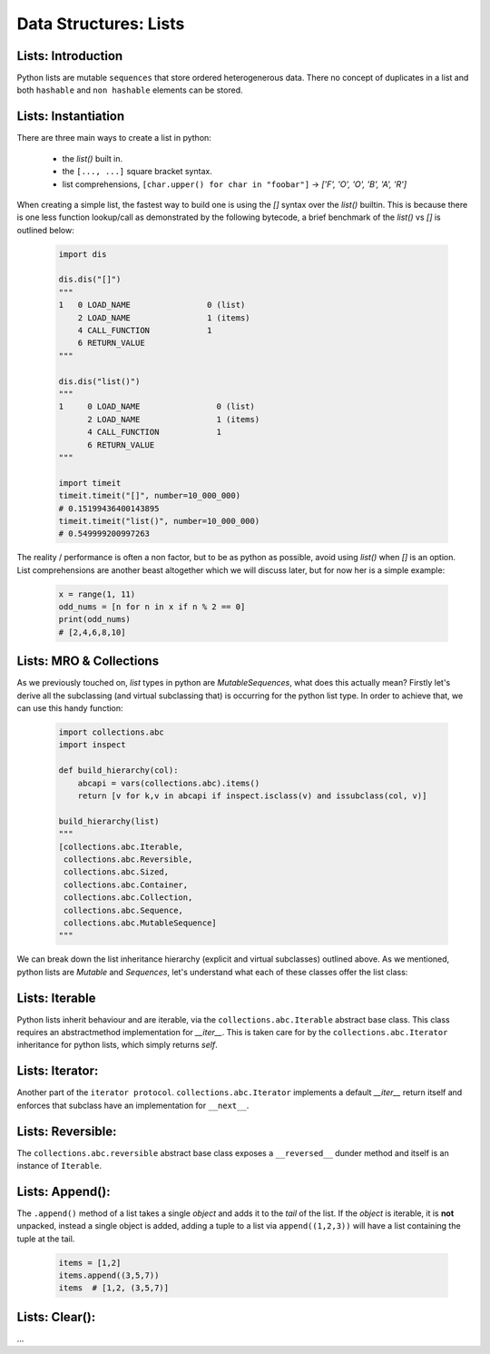 Data Structures: Lists
======================

Lists: Introduction
--------------------

Python lists are mutable ``sequences`` that store ordered heterogenerous data.  There no concept of duplicates
in a list and both ``hashable`` and ``non hashable`` elements can be stored.

Lists: Instantiation
---------------------

There are three main ways to create a list in python:

    * the `list()` built in.
    * the ``[..., ...]`` square bracket syntax.
    * list comprehensions, ``[char.upper() for char in "foobar"]`` -> `['F', 'O', 'O', 'B', 'A', 'R']`

When creating a simple list, the fastest way to build one is using the `[]` syntax over the `list()` builtin.
This is because there is one less function lookup/call as demonstrated by the following bytecode, a brief benchmark
of the `list()` vs `[]` is outlined below:

    .. code-block:: python

        import dis

        dis.dis("[]")
        """
        1   0 LOAD_NAME                0 (list)
            2 LOAD_NAME                1 (items)
            4 CALL_FUNCTION            1
            6 RETURN_VALUE
        """

        dis.dis("list()")
        """
        1     0 LOAD_NAME                0 (list)
              2 LOAD_NAME                1 (items)
              4 CALL_FUNCTION            1
              6 RETURN_VALUE
        """

        import timeit
        timeit.timeit("[]", number=10_000_000)
        # 0.15199436400143895
        timeit.timeit("list()", number=10_000_000)
        # 0.549999200997263

The reality / performance is often a non factor, but to be as python as possible,
avoid using `list()` when `[]` is an option.  List comprehensions are another beast
altogether which we will discuss later, but for now her is a simple example:

    .. code-block:: python

        x = range(1, 11)
        odd_nums = [n for n in x if n % 2 == 0]
        print(odd_nums)
        # [2,4,6,8,10]

Lists: MRO & Collections
-------------------------

As we previously touched on, `list` types in python are `MutableSequences`, what does this actually mean?  Firstly
let's derive all the subclassing (and virtual subclassing that) is occurring for the python list type.  In order
to achieve that, we can use this handy function:

    .. code-block:: python

        import collections.abc
        import inspect

        def build_hierarchy(col):
            abcapi = vars(collections.abc).items()
            return [v for k,v in abcapi if inspect.isclass(v) and issubclass(col, v)]

        build_hierarchy(list)
        """
        [collections.abc.Iterable,
         collections.abc.Reversible,
         collections.abc.Sized,
         collections.abc.Container,
         collections.abc.Collection,
         collections.abc.Sequence,
         collections.abc.MutableSequence]
        """

We can break down the list inheritance hierarchy (explicit and virtual subclasses) outlined above. As we mentioned,
python lists are `Mutable` and `Sequences`, let's understand what each of these classes offer the list class:

Lists: Iterable
----------------

Python lists inherit behaviour and are iterable, via the ``collections.abc.Iterable`` abstract base class.
This class requires an abstractmethod implementation for `__iter__`.  This is taken care for by the
``collections.abc.Iterator`` inheritance for python lists, which simply returns `self`.

Lists: Iterator:
-----------------

Another part of the ``iterator protocol``.  ``collections.abc.Iterator`` implements a default `__iter__`
return itself and enforces that subclass have an implementation for ``__next__``.

Lists: Reversible:
-------------------

The ``collections.abc.reversible`` abstract base class exposes a ``__reversed__`` dunder method
and itself is an instance of ``Iterable``.


Lists: Append():
-----------------

The ``.append()`` method of a list takes a single `object` and adds it to the `tail` of the list.
If the `object` is iterable, it is **not** unpacked, instead a single object is added, adding a
tuple to a list via ``append((1,2,3))`` will have a list containing the tuple at the tail.

    .. code-block::

        items = [1,2]
        items.append((3,5,7))
        items  # [1,2, (3,5,7)]


Lists: Clear():
----------------
...